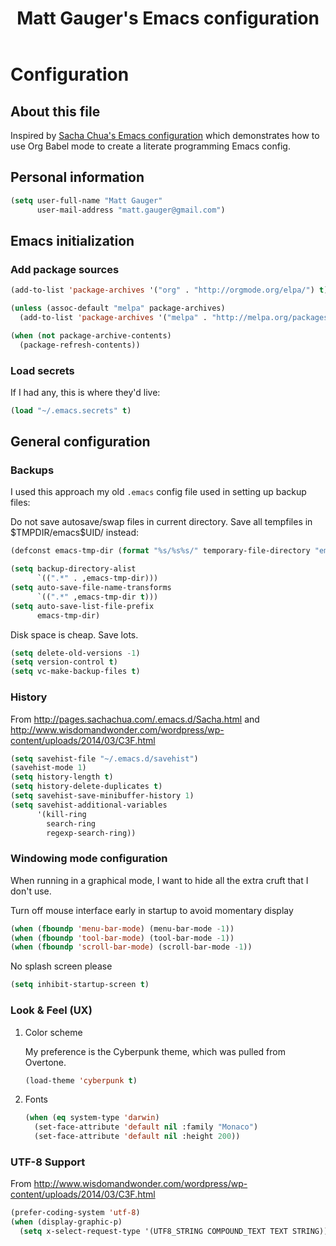 #+TITLE: Matt Gauger's Emacs configuration
#+OPTIONS: toc:4 h:4

* Configuration
** About this file
<<babel-init>>

Inspired by [[https://github.com/sachac/.emacs.d/blob/gh-pages/Sacha.org][Sacha Chua's Emacs configuration]] which demonstrates how to use Org Babel mode to create a literate programming Emacs config.

** Personal information
#+BEGIN_SRC emacs-lisp
  (setq user-full-name "Matt Gauger"
        user-mail-address "matt.gauger@gmail.com")
#+END_SRC

** Emacs initialization

*** Add package sources

#+BEGIN_SRC emacs-lisp
  (add-to-list 'package-archives '("org" . "http://orgmode.org/elpa/") t)

  (unless (assoc-default "melpa" package-archives)
    (add-to-list 'package-archives '("melpa" . "http://melpa.org/packages/") t))

  (when (not package-archive-contents)
    (package-refresh-contents))
#+END_SRC

*** Load secrets

If I had any, this is where they'd live:

#+BEGIN_SRC emacs-lisp
(load "~/.emacs.secrets" t)
#+END_SRC

** General configuration

*** Backups

I used this approach my old =.emacs= config file used in setting up backup files:

Do not save autosave/swap files in current directory. Save all tempfiles in $TMPDIR/emacs$UID/ instead:

#+BEGIN_SRC emacs-lisp
(defconst emacs-tmp-dir (format "%s/%s%s/" temporary-file-directory "emacs" (user-uid)))

(setq backup-directory-alist
      `((".*" . ,emacs-tmp-dir)))
(setq auto-save-file-name-transforms
      `((".*" ,emacs-tmp-dir t)))
(setq auto-save-list-file-prefix
      emacs-tmp-dir)
#+END_SRC

Disk space is cheap. Save lots.

#+BEGIN_SRC emacs-lisp
(setq delete-old-versions -1)
(setq version-control t)
(setq vc-make-backup-files t)
#+END_SRC


*** History

From http://pages.sachachua.com/.emacs.d/Sacha.html and http://www.wisdomandwonder.com/wordpress/wp-content/uploads/2014/03/C3F.html

#+BEGIN_SRC emacs-lisp
(setq savehist-file "~/.emacs.d/savehist")
(savehist-mode 1)
(setq history-length t)
(setq history-delete-duplicates t)
(setq savehist-save-minibuffer-history 1)
(setq savehist-additional-variables
      '(kill-ring
        search-ring
        regexp-search-ring))
#+END_SRC

*** Windowing mode configuration
When running in a graphical mode, I want to hide all the extra cruft that I don't use.

Turn off mouse interface early in startup to avoid momentary display

#+BEGIN_SRC emacs-lisp
(when (fboundp 'menu-bar-mode) (menu-bar-mode -1))
(when (fboundp 'tool-bar-mode) (tool-bar-mode -1))
(when (fboundp 'scroll-bar-mode) (scroll-bar-mode -1))
#+END_SRC

No splash screen please

#+BEGIN_SRC emacs-lisp
(setq inhibit-startup-screen t)
#+END_SRC

*** Look & Feel (UX)

**** Color scheme
My preference is the Cyberpunk theme, which was pulled from Overtone.

#+BEGIN_SRC emacs-lisp
(load-theme 'cyberpunk t)
#+END_SRC

**** Fonts

#+BEGIN_SRC emacs-lisp
  (when (eq system-type 'darwin)
    (set-face-attribute 'default nil :family "Monaco")
    (set-face-attribute 'default nil :height 200))
#+END_SRC

*** UTF-8 Support

From http://www.wisdomandwonder.com/wordpress/wp-content/uploads/2014/03/C3F.html
#+BEGIN_SRC emacs-lisp
(prefer-coding-system 'utf-8)
(when (display-graphic-p)
  (setq x-select-request-type '(UTF8_STRING COMPOUND_TEXT TEXT STRING)))
#+END_SRC
